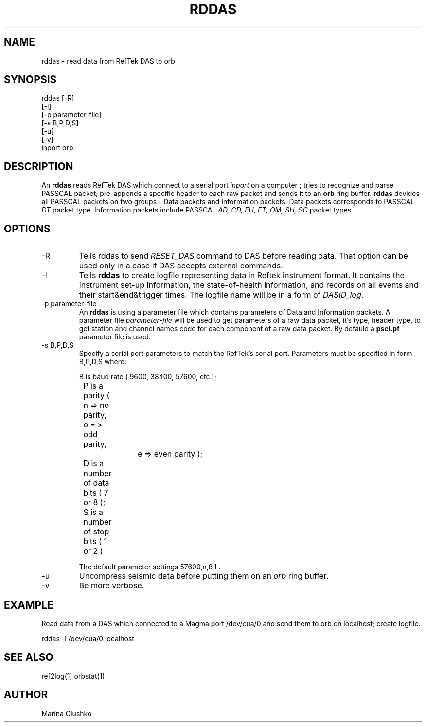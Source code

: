 .TH RDDAS 1 "7 August 1998" " "
.SH NAME
rddas \- read data from RefTek DAS to orb  
.SH SYNOPSIS
.nf

rddas [-R]
    [-l] 
    [-p parameter-file]
    [-s B,P,D,S]
    [-u] 
    [-v] 
    inport orb

.fi
.SH DESCRIPTION
An \fBrddas\fP reads RefTek DAS which connect to a serial port \fIinport\fR
on a computer ; tries to recognize and parse  PASSCAL packet; pre-appends a 
specific header to each raw packet and sends it to an \fBorb\fP ring buffer.
\fBrddas\fP devides all PASSCAL packets on two groups - Data packets  and
Information packets. Data packets corresponds to PASSCAL \fIDT\fR packet type.
Information packets include PASSCAL \fIAD, CD, EH, ET, OM, SH, SC\fR packet
types.
 

.SH OPTIONS
.IP "-R"
Tells \fbrddas\fP to send \fIRESET_DAS\fR command to DAS before reading
data. That option can be used only in a case if DAS accepts external
commands.
.IP "-l"
Tells \fBrddas\fP to create  logfile  representing   data   in   Reftek 
instrument  format.   It contains the instrument set-up information,  the  
state-of-health   information,   and records  on  all  events  and  their  
start&end&trigger times.   The  logfile  name  will  be  in  a  form   of 
\fIDASID_log\fR.
.IP "-p parameter-file"
An \fBrddas\fP is using a parameter file which contains parameters of 
Data and Information packets.  A parameter file \fIparameter-file\fR
will be used to get parameters of a raw data packet, it's type, header type, 
to get station and channel names code for each component of a raw data packet. 
By defauld a \fBpscl.pf\fP parameter file is used.
.IP "-s B,P,D,S"
Specify a serial port parameters to match the RefTek's serial port.
Parameters must be specified in form B,P,D,S where:

.nf

	B is baud rate ( 9600, 38400, 57600, etc.); 
    	P is a parity ( n => no parity, o = > odd parity, 
				e => even parity );
    	D is a number of data bits ( 7 or 8 );
    	S is a number of stop bits ( 1 or 2 )

.fi

The default parameter settings  57600,n,8,1 . 
.IP "-u "
Uncompress seismic data before putting them on an \fIorb\fR ring buffer.
.IP "-v"
Be more verbose.
.SH EXAMPLE
.LP
Read data from a DAS which connected to a Magma port /dev/cua/0
and send them to orb on localhost; create logfile.
.nf

rddas -l /dev/cua/0 localhost 

.fi

.SH "SEE ALSO"
ref2log(1)
orbstat(1)
.SH AUTHOR
Marina Glushko
